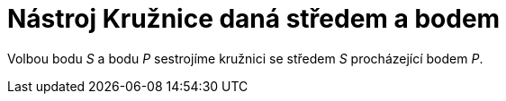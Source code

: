 = Nástroj Kružnice daná středem a bodem
:page-en: tools/Circle_with_Center_through_Point_Tool
ifdef::env-github[:imagesdir: /cs/modules/ROOT/assets/images]

Volbou bodu _S_ a bodu _P_ sestrojíme kružnici se středem _S_ procházející bodem _P_.
